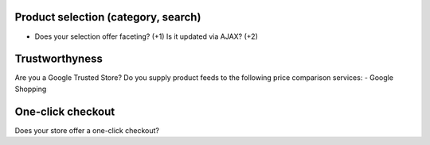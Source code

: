 Product selection (category, search)
------------------------------------
- Does your selection offer faceting? (+1) Is it updated via AJAX? (+2)


Trustworthyness
---------------
Are you a Google Trusted Store?
Do you supply product feeds to the following price comparison services: 
- Google Shopping

One-click checkout
------------------
Does your store offer a one-click checkout?
